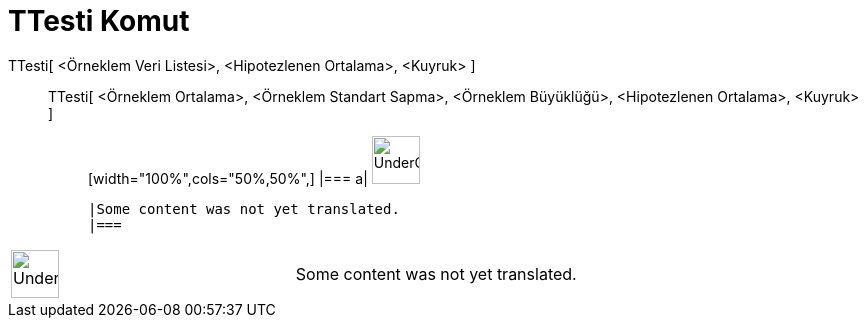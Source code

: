 = TTesti Komut
:page-en: commands/TTest
ifdef::env-github[:imagesdir: /tr/modules/ROOT/assets/images]

TTesti[ <Örneklem Veri Listesi>, <Hipotezlenen Ortalama>, <Kuyruk> ]::
  TTesti[ <Örneklem Ortalama>, <Örneklem Standart Sapma>, <Örneklem Büyüklüğü>, <Hipotezlenen Ortalama>, <Kuyruk> ];;
  [width="100%",cols="50%,50%",]
  |===
  a|
  image:48px-UnderConstruction.png[UnderConstruction.png,width=48,height=48]

  |Some content was not yet translated.
  |===

[width="100%",cols="50%,50%",]
|===
a|
image:48px-UnderConstruction.png[UnderConstruction.png,width=48,height=48]

|Some content was not yet translated.
|===
